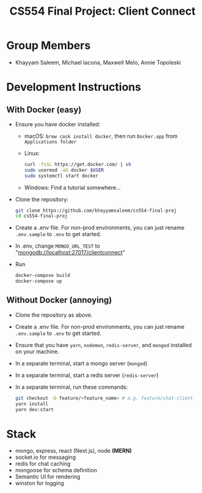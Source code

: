#+TITLE: CS554 Final Project: Client Connect
#+OPTIONS: toc:nil num:nil
#+STARTUP: showall

#+html: <p><img src="./assets/ClientConnectLogo.svg" width="400px" /></p>

* Group Members
- Khayyam Saleem, Michael Iacona, Maxwell Melo, Annie Topoleski

* Development Instructions
** With Docker (easy)
- Ensure you have docker installed:
  - macOS: ~brew cask install docker~, then run ~Docker.app~ from ~Applications folder~
  - Linux:
      #+BEGIN_SRC bash
       curl -fsSL https://get.docker.com/ | sh
       sudo usermod -aG docker $USER
       sudo systemctl start docker
      #+END_SRC
  - Windows: Find a tutorial somewhere...
- Clone the repository:
  #+BEGIN_SRC bash
    git clone https://github.com/khayyamsaleem/cs554-final-proj
    cd cs554-final-proj
  #+END_SRC
- Create a .env file. For non-prod environments, you can just rename ~.env.sample~ to ~.env~ to get started.
- In .env, change ~MONGO_URL_TEST~ to "mongodb://localhost:27017/clientconnect"
- Run 
  #+BEGIN_SRC bash
    docker-compose build
    docker-compose up
  #+END_SRC
** Without Docker (annoying)
- Clone the repository as above.
- Create a .env file. For non-prod environments, you can just rename ~.env.sample~ to ~.env~ to get started.
- Ensure that you have ~yarn~, ~nodemon~, ~redis-server~, and ~mongod~ installed on your machine.
- In a separate terminal, start a mongo server (~mongod~)
- In a separate terminal, start a redis server (~redis-server~)
- In a separate terminal, run these commands:
  #+BEGIN_SRC bash
    git checkout -b feature/<feature_name> # e.g. feature/chat-client
    yarn install
    yarn dev:start
  #+END_SRC

* Stack
- mongo, express, react (Next.js), node *(MERN)*
- socket.io for messaging
- redis for chat caching
- mongoose for schema definition
- Semantic UI for rendering
- winston for logging
